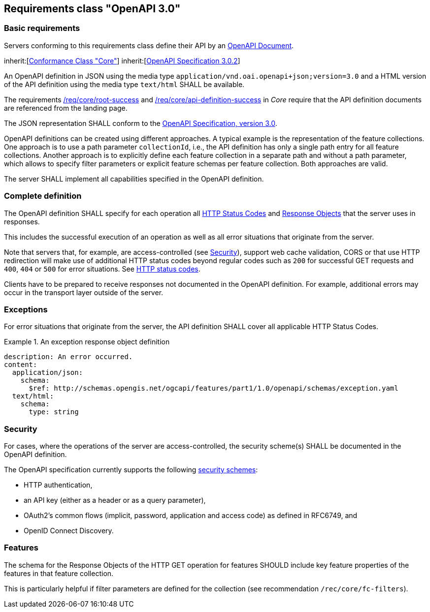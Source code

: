 
== Requirements class "OpenAPI 3.0"

[[two_approaches_oas]]
=== Basic requirements

Servers conforming to this requirements class define their API by an https://github.com/OAI/OpenAPI-Specification/blob/master/versions/3.0.0.md#oasDocument[OpenAPI Document].

[[rc_oas30]]
[requirement,type="class",label="http://www.opengis.net/spec/ogcapi-features-1/1.0/req/oas30",obligation="requirement",subject="Web API"]
====
inherit:[<<core,Conformance Class "Core">>]
inherit:[<<openapi,OpenAPI Specification 3.0.2>>]
====

[[req_oas30_oas_definition_1]]
[.requirement,label="/req/oas30/oas-definition-1"]
====
[.requirement]
======
An OpenAPI definition in JSON using the media type `application/vnd.oai.openapi+json;version=3.0` and a HTML version of the API definition using the media type `text/html` SHALL be available.
======
====



The requirements <<req_core_root_success,/req/core/root-success>> and <<req_core_api_definition_success,/req/core/api-definition-success>> in _Core_ require that the API definition documents are referenced from the landing page.

[[req_oas30_oas_definition_2]]
[.requirement,label="/req/oas30/oas-definition-2"]
====
[.requirement]
======
The JSON representation SHALL conform to the <<openapi,OpenAPI Specification, version 3.0>>.
======
====

OpenAPI definitions can be created using different approaches. A typical example is the representation of the feature collections. One approach is to use a path parameter `collectionId`, i.e., the API definition has only a single path entry for all feature collections. Another approach is to explicitly define each feature collection in a separate path and without a path parameter, which allows to specify filter parameters or explicit feature schemas per feature collection. Both approaches are valid.

[[req_oas30_oas_impl]]
[.requirement,label="/req/oas30/oas-impl"]
====
[.requirement]
======
The server SHALL implement all capabilities specified in the OpenAPI definition.
======
====

=== Complete definition

[[req_oas30_completeness]]
[.requirement,label="/req/oas30/completeness"]
====
[.requirement]
======
The OpenAPI definition SHALL specify for each operation all https://github.com/OAI/OpenAPI-Specification/blob/master/versions/3.0.0.md#httpCodes[HTTP Status Codes] and https://github.com/OAI/OpenAPI-Specification/blob/master/versions/3.0.0.md#responseObject[Response Objects] that the server uses in responses.
======
[.requirement]
======
This includes the successful execution of an operation as well as all error situations that originate from the server.
======
====

Note that servers that, for example, are access-controlled (see <<security,Security>>), support web cache validation, CORS or that use HTTP redirection will make use of additional HTTP status codes beyond regular codes such as `200` for successful GET requests and `400`, `404` or `500` for error situations. See <<http_status_codes,HTTP status codes>>.

Clients have to be prepared to receive responses not documented in the OpenAPI definition. For example, additional errors may occur in the transport layer outside of the server.

=== Exceptions

[[req_oas30_exceptions_codes]]
[.requirement,label="/req/oas30/exceptions-codes"]
====
[.requirement]
======
For error situations that originate from the server, the API definition SHALL cover all applicable HTTP Status Codes.
======
====

[%unnumbered]
[example]
.An exception response object definition
====
[%unnumbered]
[source,xml]
----
description: An error occurred.
content:
  application/json:
    schema:
      $ref: http://schemas.opengis.net/ogcapi/features/part1/1.0/openapi/schemas/exception.yaml
  text/html:
    schema:
      type: string
----
====

[[security]]
=== Security

[[req_oas30_security]]
[.requirement,label="/req/oas30/security"]
====
[.requirement]
======
For cases, where the operations of the server are access-controlled, the security scheme(s) SHALL be documented in the OpenAPI definition.
======
====

The OpenAPI specification currently supports the following https://github.com/OAI/OpenAPI-Specification/blob/master/versions/3.0.0.md#security-scheme-object[security schemes]:

* HTTP authentication,

* an API key (either as a header or as a query parameter),

* OAuth2’s common flows (implicit, password, application and access code) as defined in RFC6749, and

* OpenID Connect Discovery.

=== Features

[.recommendation,label="/rec/oas30/f-key-properties"]
====
[.recommendation]
======
The schema for the Response Objects of the HTTP GET operation for features SHOULD include key feature properties of the features in that feature collection.

This is particularly helpful if filter parameters are defined for the collection (see recommendation `/rec/core/fc-filters`).
======
====
